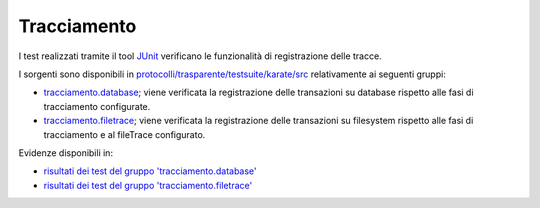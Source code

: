 .. _releaseProcessGovWay_dynamicAnalysis_functional_tracciamento:

Tracciamento
~~~~~~~~~~~~~~~~~~~~~~~~~~~~~

I test realizzati tramite il tool `JUnit <https://junit.org/junit4/>`_ verificano le funzionalità di registrazione delle tracce.

I sorgenti sono disponibili in `protocolli/trasparente/testsuite/karate/src <https://github.com/link-it/govway/tree/3.4.x/protocolli/trasparente/testsuite/karate/src/>`_ relativamente ai seguenti gruppi:

- `tracciamento.database <https://github.com/link-it/govway/tree/3.4.x/protocolli/trasparente/testsuite/karate/src/org/openspcoop2/core/protocolli/trasparente/testsuite/tracciamento/database>`_; viene verificata la registrazione delle transazioni su database rispetto alle fasi di tracciamento configurate. 
- `tracciamento.filetrace <https://github.com/link-it/govway/tree/3.4.x/protocolli/trasparente/testsuite/karate/src/org/openspcoop2/core/protocolli/trasparente/testsuite/tracciamento/filetrace>`_; viene verificata la registrazione delle transazioni su filesystem rispetto alle fasi di tracciamento e al fileTrace configurato. 


Evidenze disponibili in:

- `risultati dei test del gruppo 'tracciamento.database' <https://jenkins.link.it/govway4-testsuite/trasparente_karate/TracciamentoDatabase/html/>`_
- `risultati dei test del gruppo 'tracciamento.filetrace' <https://jenkins.link.it/govway4-testsuite/trasparente_karate/TracciamentoFiletrace/html/>`_




